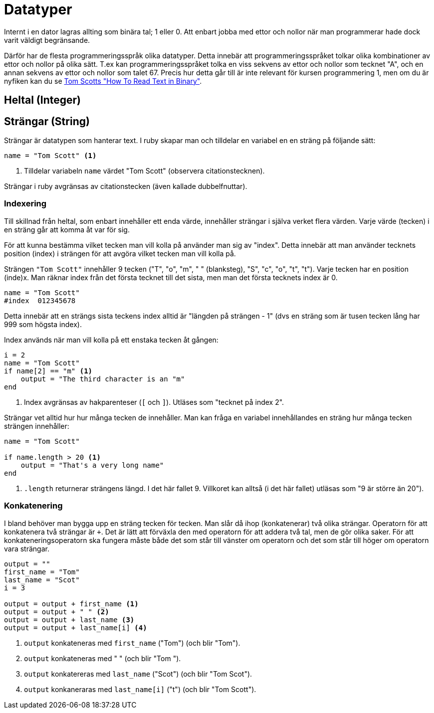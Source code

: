 = Datatyper

Internt i en dator lagras allting som binära tal; 1 eller 0. Att enbart jobba med ettor och nollor när man programmerar hade dock varit väldigt begränsande.

Därför har de flesta programmeringsspråk olika datatyper. Detta innebär att programmeringsspråket tolkar olika kombinationer av ettor och nollor på olika sätt. T.ex kan programmeringsspråket tolka en viss sekvens av ettor och nollor som tecknet "A", och en annan sekvens av ettor och nollor som talet 67. Precis hur detta går till är inte relevant för kursen programmering 1, men om du är nyfiken kan du se https://www.youtube.com/watch?v=wCQSIub_g7M[Tom Scotts "How To Read Text in Binary"].

== Heltal (Integer)

== Strängar (String)

Strängar är datatypen som hanterar text. I ruby skapar man och tilldelar en variabel en en sträng på följande sätt:

[source, {code_lang}, numbered]
----
name = "Tom Scott" <1>
----
<1> Tilldelar variabeln `name` värdet "Tom Scott" (observera citationstecknen).

Strängar i ruby avgränsas av citationstecken (även kallade dubbelfnuttar).

=== Indexering

Till skillnad från heltal, som enbart innehåller ett enda värde, innehåller strängar i själva verket flera värden. Varje värde (tecken) i en sträng går att komma åt var för sig.

För att kunna bestämma vilket tecken man vill kolla på använder man sig av "index". Detta innebär att man använder tecknets position (index) i strängen för att avgöra vilket tecken man vill kolla på.

Strängen `"Tom Scott"` innehåller 9 tecken ("T", "o", "m", " " (blanksteg), "S", "c", "o", "t", "t").
Varje tecken har en position (inde)x. Man räknar index från det första tecknet till det sista, men man det första tecknets index är 0.

[source, {code_lang}, numbered]
----
name = "Tom Scott"
#index  012345678
----

Detta innebär att en strängs sista teckens index alltid är "längden på strängen - 1" (dvs en sträng som är tusen tecken lång har 999 som högsta index).

Index används när man vill kolla på ett enstaka tecken åt gången:

[source, {code_lang}, numbered]
----
i = 2
name = "Tom Scott"
if name[2] == "m" <1> 
    output = "The third character is an "m"
end
----
<1> Index avgränsas av hakparenteser (`[` och `]`). Utläses som "tecknet på index 2".

Strängar vet alltid hur hur många tecken de innehåller. Man kan fråga en variabel innehållandes en sträng hur många tecken strängen innehåller:

[source, {code_lang}, numbered]
----
name = "Tom Scott"

if name.length > 20 <1>
    output = "That's a very long name"
end
----
<1> `.length` returnerar strängens längd. I det här fallet 9. Villkoret kan alltså (i det här fallet) utläsas som "9 är större än 20").

=== Konkatenering

I bland behöver man bygga upp en sträng tecken för tecken. Man slår då ihop (konkatenerar) två olika strängar. Operatorn för att konkatenera två strängar är `+`. Det är lätt att förväxla den med operatorn för att addera två tal, men de gör olika saker. För att konkateneringsoperatorn ska fungera måste både det som står till vänster om operatorn och det som står till höger om operatorn vara strängar.

[source, {code_lang}, numbered]
----
output = ""
first_name = "Tom"
last_name = "Scot"
i = 3

output = output + first_name <1>
output = output + " " <2>
output = output + last_name <3>
output = output + last_name[i] <4>
----
<1> `output` konkateneras med `first_name` ("Tom") (och blir "Tom").
<2> `output` konkateneras med " " (och blir "Tom ").
<3> `output` konkatereras med `last_name` ("Scot") (och blir "Tom Scot").
<4> `output` konkaneraras med `last_name[i]` ("t") (och blir "Tom Scott"). 